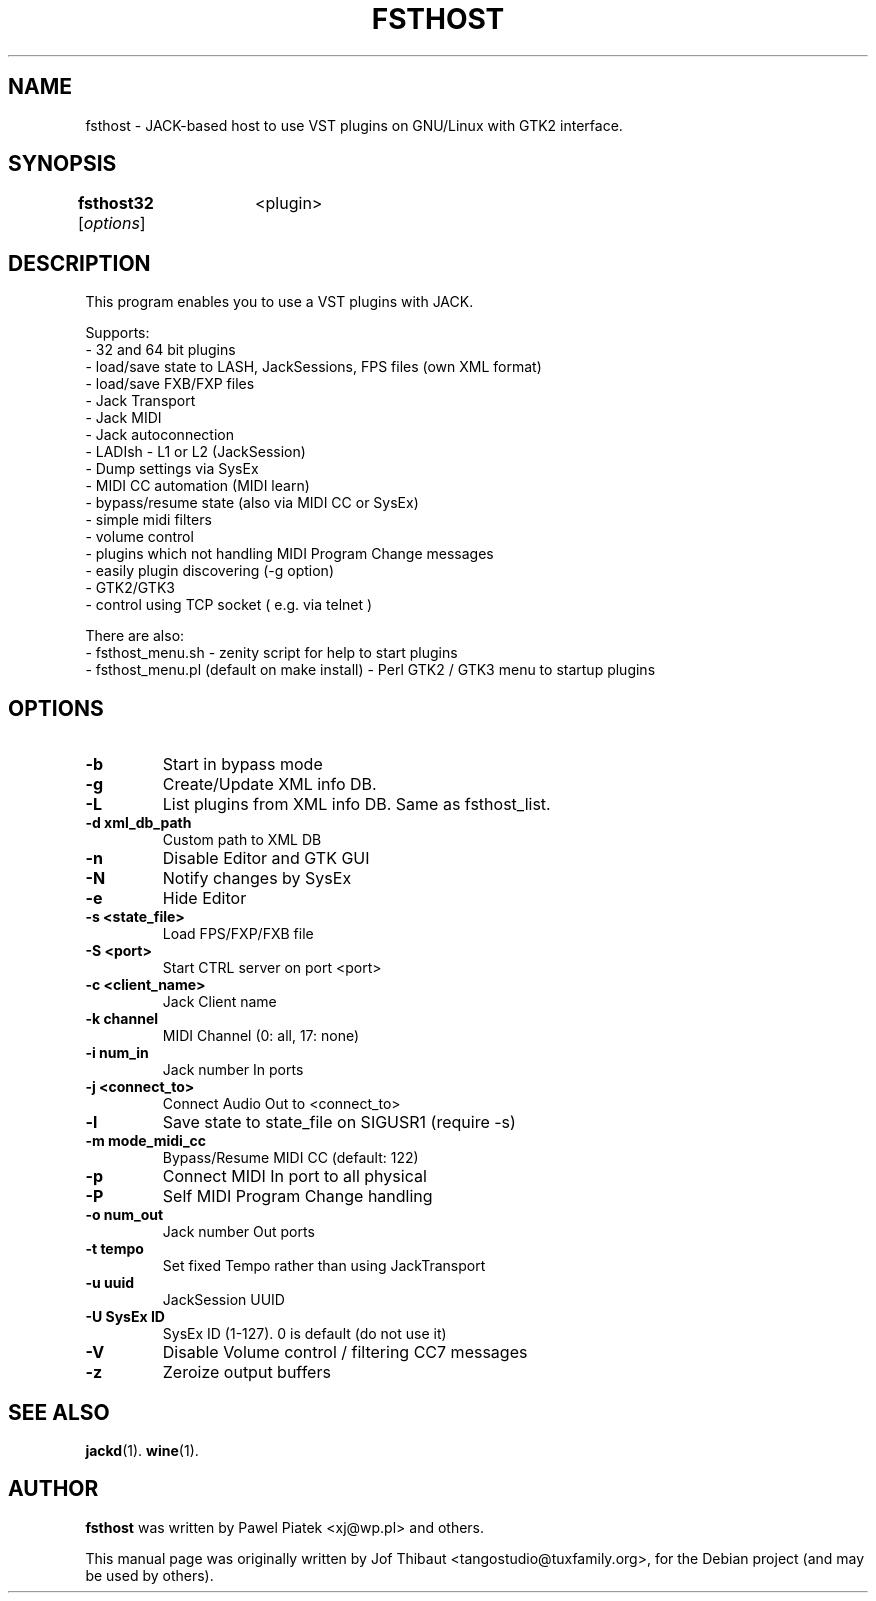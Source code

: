 .\"                                      Hey, EMACS: -*- nroff -*-
.\" First parameter, NAME, should be all caps
.\" Second parameter, SECTION, should be 1-8, maybe w/ subsection
.\" other parameters are allowed: see man(7), man(1)
.TH FSTHOST 1 2013-04-25
.\" Please adjust this date whenever revising the manpage.
.\"
.\" Some roff macros, for reference:
.\" .nh        disable hyphenation
.\" .hy        enable hyphenation
.\" .ad l      left justify
.\" .ad b      justify to both left and right margins
.\" .nf        disable filling
.\" .fi        enable filling
.\" .br        insert line break
.\" .sp <n>    insert n+1 empty lines
.\" for manpage-specific macros, see man(7)
.SH NAME
fsthost \- JACK-based host to use VST plugins on GNU/Linux with GTK2 interface.

.SH SYNOPSIS
.B fsthost32
.RI [ options ]	<plugin>

.SH DESCRIPTION
This program enables you to use a VST plugins with JACK.
.P
Supports:
.br
- 32 and 64 bit plugins
.br
- load/save state to LASH, JackSessions, FPS files (own XML format)
.br
- load/save FXB/FXP files
.br
- Jack Transport
.br
- Jack MIDI
.br
- Jack autoconnection
.br
- LADIsh - L1 or L2 (JackSession)
.br
- Dump settings via SysEx
.br
- MIDI CC automation (MIDI learn)
.br
- bypass/resume state (also via MIDI CC or SysEx)
.br
- simple midi filters
.br
- volume control
.br
- plugins which not handling MIDI Program Change messages
.br
- easily plugin discovering (-g option)
.br
- GTK2/GTK3
.br
- control using TCP socket ( e.g. via telnet )
.P

There are also:
.br
- fsthost_menu.sh - zenity script for help to start plugins
.br
- fsthost_menu.pl (default on make install) - Perl GTK2 / GTK3 menu to startup plugins

.SH OPTIONS
.TP
.B \-b
Start in bypass mode
.TP
.B \-g
Create/Update XML info DB.
.TP
.B \-L
List plugins from XML info DB. Same as fsthost_list.
.TP
.B \-d xml_db_path
Custom path to XML DB
.TP
.B \-n
Disable Editor and GTK GUI
.TP
.B \-N
Notify changes by SysEx
.TP
.B \-e
Hide Editor
.TP
.B \-s <state_file>
Load FPS/FXP/FXB file
.TP
.B \-S <port>
Start CTRL server on port <port>
.TP
.B \-c <client_name>
Jack Client name
.TP
.B \-k channel
MIDI Channel (0: all, 17: none)
.TP
.B \-i num_in
Jack number In ports
.TP
.B \-j <connect_to>
Connect Audio Out to <connect_to>
.TP
.B \-l
Save state to state_file on SIGUSR1 (require -s)
.TP
.B \-m mode_midi_cc
Bypass/Resume MIDI CC (default: 122)
.TP
.B \-p
Connect MIDI In port to all physical
.TP
.B \-P
Self MIDI Program Change handling
.TP
.B \-o num_out
Jack number Out ports
.TP
.B \-t tempo
Set fixed Tempo rather than using JackTransport
.TP
.B \-u uuid
JackSession UUID
.TP
.B \-U SysEx ID
SysEx ID (1-127). 0 is default (do not use it)
.TP
.B \-V
Disable Volume control / filtering CC7 messages
.TP
.B \-z
Zeroize output buffers

.SH SEE ALSO
.BR jackd (1).
.BR wine (1).

.SH AUTHOR
.B fsthost
was written by Pawel Piatek <xj@wp.pl> and others.
.PP
This manual page was originally written by Jof Thibaut <tangostudio@tuxfamily.org>,
for the Debian project (and may be used by others).
